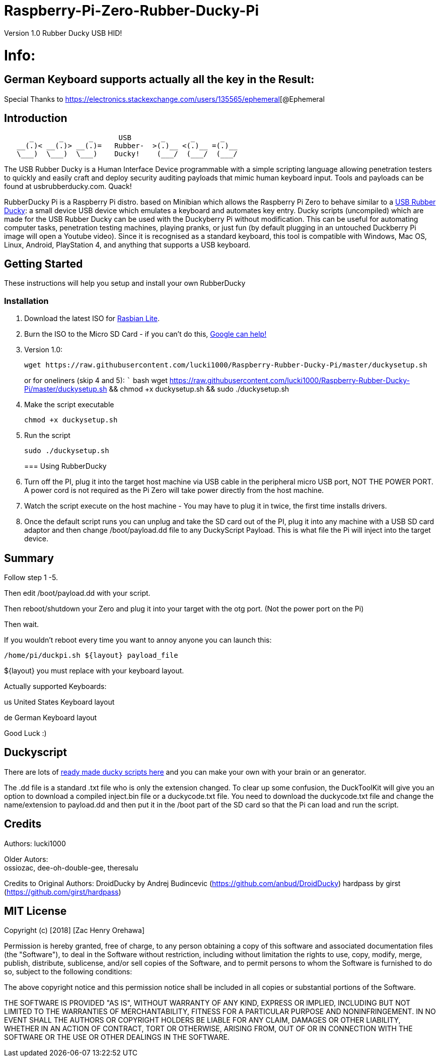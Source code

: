 [[raspberry-pi-zero-rubber-ducky-pi]]
= Raspberry-Pi-Zero-Rubber-Ducky-Pi

Version 1.0 Rubber Ducky USB HID!

[[info]]
= Info:

[[german-keyboard-supports-actually-all-the-key-in-the-result]]
== German Keyboard supports actually all the key in the Result:

Special Thanks to
https://electronics.stackexchange.com/users/135565/ephemeral[@Ephemeral

[[introduction]]
== Introduction

....
      _      _      _      USB       _      _      _
   __(.)< __(.)> __(.)=   Rubber-  >(.)__ <(.)__ =(.)__
   \___)  \___)  \___)    Ducky!    (___/  (___/  (___/ 
....

The USB Rubber Ducky is a Human Interface Device programmable with a simple
scripting language allowing penetration testers to quickly and easily craft and
deploy security auditing payloads that mimic human keyboard input. Tools and
payloads can be found at usbrubberducky.com. Quack!

RubberDucky Pi is a Raspberry Pi distro. based on Minibian which allows the
Raspberry Pi Zero to behave similar to a
https://hakshop.com/products/usb-rubber-ducky-deluxe[USB Rubber Ducky]: a small
device USB device which emulates a keyboard and automates key entry. Ducky
scripts (uncompiled) which are made for the USB Rubber Ducky can be used with
the Duckyberry Pi without modification. This can be useful for automating
computer tasks, penetration testing machines, playing pranks, or just fun (by
default plugging in an untouched Duckberry Pi image will open a Youtube video).
Since it is recognised as a standard keyboard, this tool is compatible with
Windows, Mac OS, Linux, Android, PlayStation 4, and anything that supports a USB
keyboard.

[[getting-started]]
== Getting Started

These instructions will help you setup and install your own RubberDucky

[[installation]]
=== Installation

1.  Download the latest ISO for
https://www.raspberrypi.org/downloads/raspbian/[Rasbian Lite].
2.  Burn the ISO to the Micro SD Card - if you can't do this,
https://www.google.com/search?q=burn+raspbian+lite+to+sd+card[Google can help!]
3.  Version 1.0:
+
[source,bash]
----
wget https://raw.githubusercontent.com/lucki1000/Raspberry-Rubber-Ducky-Pi/master/duckysetup.sh
----
+
or for oneliners (skip 4 and 5): ``` bash wget
https://raw.githubusercontent.com/lucki1000/Raspberry-Rubber-Ducky-Pi/master/duckysetup.sh
&& chmod +x duckysetup.sh && sudo ./duckysetup.sh
4.  Make the script executable
+
[source,bash]
----
chmod +x duckysetup.sh
----
5.  Run the script
+
[source,bash]
----
sudo ./duckysetup.sh
----
+
[[using-rubberducky]]
=== Using RubberDucky
6.  Turn off the PI, plug it into the target host machine via USB cable in the
peripheral micro USB port, NOT THE POWER PORT. A power cord is not required as
the Pi Zero will take power directly from the host machine.
7.  Watch the script execute on the host machine - You may have to plug it in
twice, the first time installs drivers.
8.  Once the default script runs you can unplug and take the SD card out of the
PI, plug it into any machine with a USB SD card adaptor and then change
/boot/payload.dd file to any DuckyScript Payload. This is what file the Pi will
inject into the target device.

[[summary]]
== Summary

Follow step 1 -5.

Then edit /boot/payload.dd with your script.

Then reboot/shutdown your Zero and plug it into your target with the otg port.
(Not the power port on the Pi)

Then wait.

If you wouldn't reboot every time you want to annoy anyone you can launch this:

....
/home/pi/duckpi.sh ${layout} payload_file
....

$\{layout} you must replace with your keyboard layout.

Actually supported Keyboards:

us United States Keyboard layout

de German Keyboard layout

Good Luck :)

[[duckyscript]]
== Duckyscript

There are lots of
https://github.com/hak5darren/USB-Rubber-Ducky/wiki/Payloads[ready made ducky
scripts here] and you can make your own with your brain or an generator.

The .dd file is a standard .txt file who is only the extension changed. To clear
up some confusion, the DuckToolKit will give you an option to download a
compiled inject.bin file or a duckycode.txt file. You need to download the
duckycode.txt file and change the name/extension to payload.dd and then put it
in the /boot part of the SD card so that the Pi can load and run the script.

[[credits]]
== Credits

Authors: lucki1000

Older Autors: +
ossiozac, dee-oh-double-gee, theresalu

Credits to Original Authors: DroidDucky by Andrej Budincevic
(https://github.com/anbud/DroidDucky) hardpass by girst
(https://github.com/girst/hardpass)

[[mit-license]]
== MIT License

Copyright (c) [2018] [Zac Henry Orehawa]

Permission is hereby granted, free of charge, to any person obtaining a copy of
this software and associated documentation files (the "Software"), to deal in
the Software without restriction, including without limitation the rights to
use, copy, modify, merge, publish, distribute, sublicense, and/or sell copies of
the Software, and to permit persons to whom the Software is furnished to do so,
subject to the following conditions:

The above copyright notice and this permission notice shall be included in all
copies or substantial portions of the Software.

THE SOFTWARE IS PROVIDED "AS IS", WITHOUT WARRANTY OF ANY KIND, EXPRESS OR
IMPLIED, INCLUDING BUT NOT LIMITED TO THE WARRANTIES OF MERCHANTABILITY, FITNESS
FOR A PARTICULAR PURPOSE AND NONINFRINGEMENT. IN NO EVENT SHALL THE AUTHORS OR
COPYRIGHT HOLDERS BE LIABLE FOR ANY CLAIM, DAMAGES OR OTHER LIABILITY, WHETHER
IN AN ACTION OF CONTRACT, TORT OR OTHERWISE, ARISING FROM, OUT OF OR IN
CONNECTION WITH THE SOFTWARE OR THE USE OR OTHER DEALINGS IN THE SOFTWARE.
